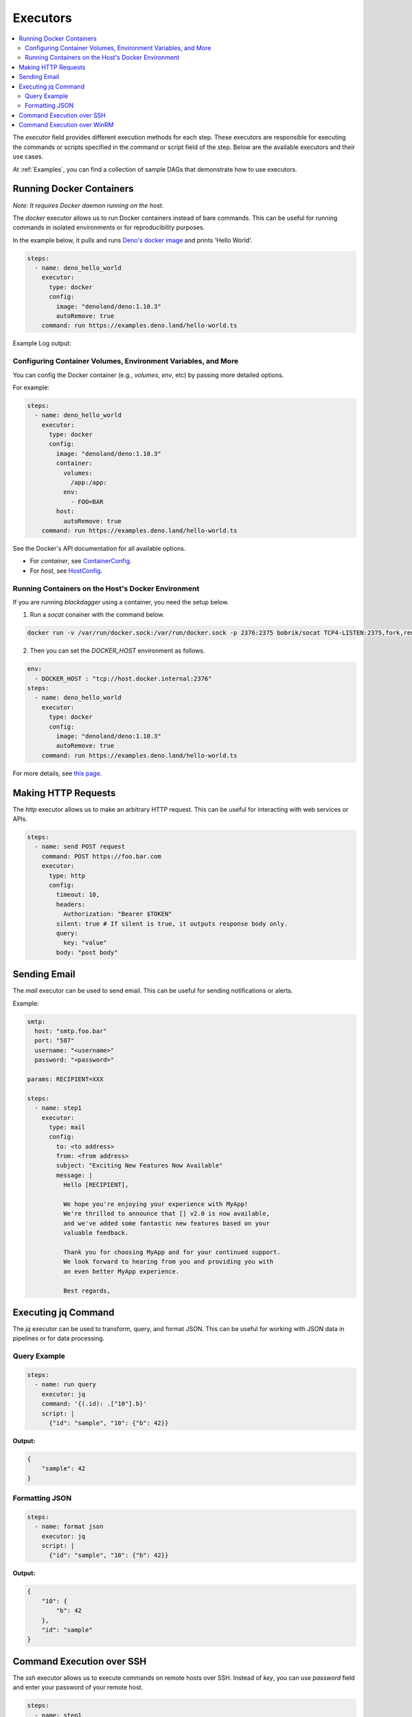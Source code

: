.. _Executors:

Executors
=========

.. contents::
    :local:

The `executor` field provides different execution methods for each step. These executors are responsible for executing the commands or scripts specified in the command or script field of the step. Below are the available executors and their use cases.

At :ref:`Examples`, you can find a collection of sample DAGs that demonstrate how to use executors.

.. _docker executor:

Running Docker Containers
-------------------------

*Note: It requires Docker daemon running on the host.*

The `docker` executor allows us to run Docker containers instead of bare commands. This can be useful for running commands in isolated environments or for reproducibility purposes.

In the example below, it pulls and runs `Deno's docker image <https://hub.docker.com/r/denoland/deno>`_ and prints 'Hello World'.

.. code-block:: yaml

   steps:
     - name: deno_hello_world
       executor:
         type: docker
         config:
           image: "denoland/deno:1.10.3"
           autoRemove: true
       command: run https://examples.deno.land/hello-world.ts

Example Log output:

.. image:: https://raw.githubusercontent.com/ErdemOzgen/blackdagger/main/examples/images/docker.png

Configuring Container Volumes, Environment Variables, and More
~~~~~~~~~~~~~~~~~~~~~~~~~~~~~~~~~~~~~~~~~~~~~~~~~~~~~~~~~~~~~~~

You can config the Docker container (e.g., `volumes`, `env`, etc) by passing more detailed options.

For example:

.. code-block:: yaml

    steps:
      - name: deno_hello_world
        executor:
          type: docker
          config:
            image: "denoland/deno:1.10.3"
            container:
              volumes:
                /app:/app:
              env:
                - FOO=BAR
            host:
              autoRemove: true
        command: run https://examples.deno.land/hello-world.ts

See the Docker's API documentation for all available options.

- For `container`, see `ContainerConfig <https://pkg.go.dev/github.com/docker/docker/api/types/container#Config>`_.
- For `host`, see `HostConfig <https://pkg.go.dev/github.com/docker/docker/api/types/container#HostConfig>`_.


Running Containers on the Host's Docker Environment
~~~~~~~~~~~~~~~~~~~~~~~~~~~~~~~~~~~~~~~~~~~~~~~~~~~~

If you are running `blackdagger` using a container, you need the setup below.

1. Run a `socat` conainer with the command below.

.. code-block:: sh

    docker run -v /var/run/docker.sock:/var/run/docker.sock -p 2376:2375 bobrik/socat TCP4-LISTEN:2375,fork,reuseaddr UNIX-CONNECT:/var/run/docker.sock

2. Then you can set the `DOCKER_HOST` environment as follows.

.. code-block:: yaml

    env:
      - DOCKER_HOST : "tcp://host.docker.internal:2376"
    steps:
      - name: deno_hello_world
        executor:
          type: docker
          config:
            image: "denoland/deno:1.10.3"
            autoRemove: true
        command: run https://examples.deno.land/hello-world.ts

For more details, see `this page <https://forums.docker.com/t/remote-api-with-docker-for-mac-beta/15639/2>`_.

Making HTTP Requests
--------------------

The `http` executor allows us to make an arbitrary HTTP request. This can be useful for interacting with web services or APIs.

.. code-block:: yaml

   steps:
     - name: send POST request
       command: POST https://foo.bar.com
       executor:
         type: http
         config:
           timeout: 10,
           headers:
             Authorization: "Bearer $TOKEN"
           silent: true # If silent is true, it outputs response body only.
           query:
             key: "value"
           body: "post body"

Sending Email
-------------

The `mail` executor can be used to send email. This can be useful for sending notifications or alerts.

Example:

.. code-block:: yaml

    smtp:
      host: "smtp.foo.bar"
      port: "587"
      username: "<username>"
      password: "<password>"
    
    params: RECIPIENT=XXX

    steps:
      - name: step1
        executor:
          type: mail
          config:
            to: <to address>
            from: <from address>
            subject: "Exciting New Features Now Available"
            message: |
              Hello [RECIPIENT],

              We hope you're enjoying your experience with MyApp!
              We're thrilled to announce that [] v2.0 is now available,
              and we've added some fantastic new features based on your
              valuable feedback.

              Thank you for choosing MyApp and for your continued support.
              We look forward to hearing from you and providing you with
              an even better MyApp experience.

              Best regards,

Executing jq Command
---------------------

The `jq` executor can be used to transform, query, and format JSON. This can be useful for working with JSON data in pipelines or for data processing.

Query Example
~~~~~~~~~~~~~

.. code-block:: yaml

    steps:
      - name: run query
        executor: jq
        command: '{(.id): .["10"].b}'
        script: |
          {"id": "sample", "10": {"b": 42}}

**Output:**

.. code-block:: json

    {
        "sample": 42
    }

Formatting JSON
~~~~~~~~~~~~~~~

.. code-block:: yaml

    steps:
      - name: format json
        executor: jq
        script: |
          {"id": "sample", "10": {"b": 42}}

**Output:**

.. code-block:: json

    {
        "10": {
            "b": 42
        },
        "id": "sample"
    }

.. _command-execution-over-ssh:

Command Execution over SSH
--------------------------

The `ssh` executor allows us to execute commands on remote hosts over SSH.
Instead of `key`, you can use `password` field and enter your password of your remote host.

.. code-block:: yaml

    steps:
      - name: step1
        executor: 
          type: ssh
          config:
            user: blackdagger
            ip: XXX.XXX.XXX.XXX
            port: 22
            key: /Users/blackdagger/.ssh/private.pem
        command: /usr/sbin/ifconfig

To run multiple commands at the same time, use the example below:

.. code-block:: yaml

    steps:
      - name: step1
        executor: 
          type: ssh
          config:
            user: blackdagger
            ip: XXX.XXX.XXX.XXX
            port: 22
            key: /Users/blackdagger/.ssh/private.pem
        script: |
          echo "Executing multiple commands:"
          cp /etc/resolv.conf /tmp/x
          cat /tmp/x

Command Execution over WinRM
----------------------------

The `winrm` executor allows us to execute commands on remote Windows hosts over the WinRM protocol.

.. code-block:: yaml

    steps:
      - name: step1
        executor: 
          type: winrm
          config:
            user: blackdagger
            password: yourpassword
            ip: XXX.XXX.XXX.XXX
            port: 5985
        command: ipconfig

To run multiple commands at the same time, use the example below:

.. code-block:: yaml

    steps:
      - name: step1
        executor: 
          type: winrm
          config:
            user: blackdagger
            password: yourpassword
            ip: XXX.XXX.XXX.XXX
            port: 5985
        script: |
            Write-Host "Executing multiple commands:"
            Get-ChildItem C:\Windows
            ipconfig

